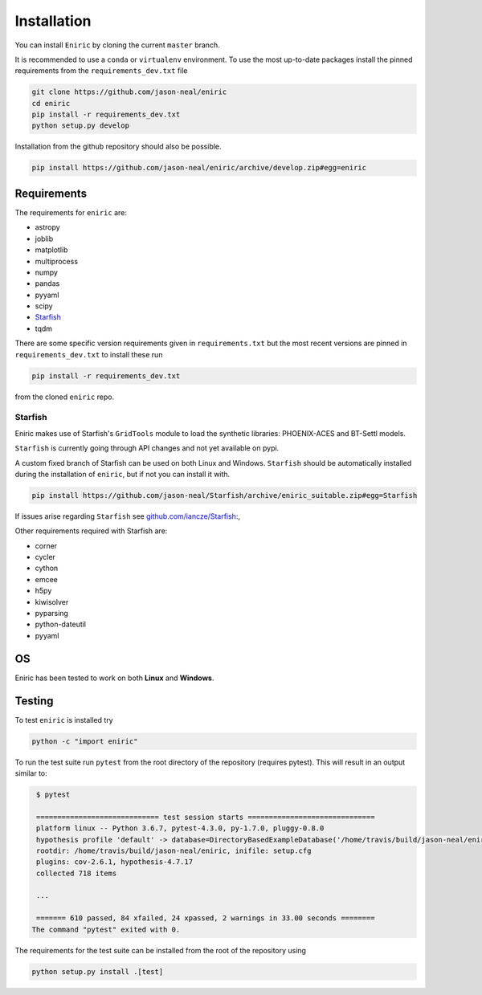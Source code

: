 ************
Installation
************

You can install ``Eniric`` by cloning the current ``master`` branch.

It is recommended to use a ``conda`` or ``virtualenv`` environment.
To use the most up-to-date packages install the pinned requirements from the ``requirements_dev.txt`` file

.. code-block:: bash

   git clone https://github.com/jason-neal/eniric
   cd eniric
   pip install -r requirements_dev.txt
   python setup.py develop

Installation from the github repository should also be possible.

.. code-block:: bash

    pip install https://github.com/jason-neal/eniric/archive/develop.zip#egg=eniric


Requirements
------------

The requirements for ``eniric`` are:

* astropy
* joblib
* matplotlib
* multiprocess
* numpy
* pandas
* pyyaml
* scipy
* `Starfish`__
* tqdm

There are some specific version requirements given in ``requirements.txt`` but the most recent versions are pinned in ``requirements_dev.txt``
to install these run

.. code-block:: bash

     pip install -r requirements_dev.txt

from the cloned ``eniric`` repo.


Starfish
^^^^^^^^

Eniric makes use of Starfish's ``GridTools`` module to load the synthetic libraries: PHOENIX-ACES and BT-Settl models.

``Starfish`` is currently going through API changes and not yet available on pypi.

A custom fixed branch of Starfish can be used on both Linux and Windows.
``Starfish`` should be automatically installed during the installation of ``eniric``, but if not you can install it with.

.. code-block:: bash

    pip install https://github.com/jason-neal/Starfish/archive/eniric_suitable.zip#egg=Starfish

If issues arise regarding ``Starfish`` see `github.com/iancze/Starfish <Starfishgithub_>`_:,

Other requirements required with Starfish are:

*   corner
*   cycler
*   cython
*   emcee
*   h5py
*   kiwisolver
*   pyparsing
*   python-dateutil
*   pyyaml


OS
--

Eniric has been tested to work on both  **Linux** and **Windows**.

.. _Starfishgithub: https://github.com/iancze/Starfish.git

__ Starfishgithub_


Testing
-------
To test ``eniric`` is installed try

.. code-block:: bash

    python -c "import eniric"


To run the test suite run ``pytest`` from the root directory of the repository (requires pytest).
This will result in an output similar to:

.. code-block:: bash

    $ pytest

    ============================= test session starts ==============================
    platform linux -- Python 3.6.7, pytest-4.3.0, py-1.7.0, pluggy-0.8.0
    hypothesis profile 'default' -> database=DirectoryBasedExampleDatabase('/home/travis/build/jason-neal/eniric/.hypothesis/examples')
    rootdir: /home/travis/build/jason-neal/eniric, inifile: setup.cfg
    plugins: cov-2.6.1, hypothesis-4.7.17
    collected 718 items

    ...

    ======= 610 passed, 84 xfailed, 24 xpassed, 2 warnings in 33.00 seconds ========
   The command "pytest" exited with 0.


The requirements for the test suite can be installed from the root of the repository using

.. code-block:: bash

    python setup.py install .[test]

